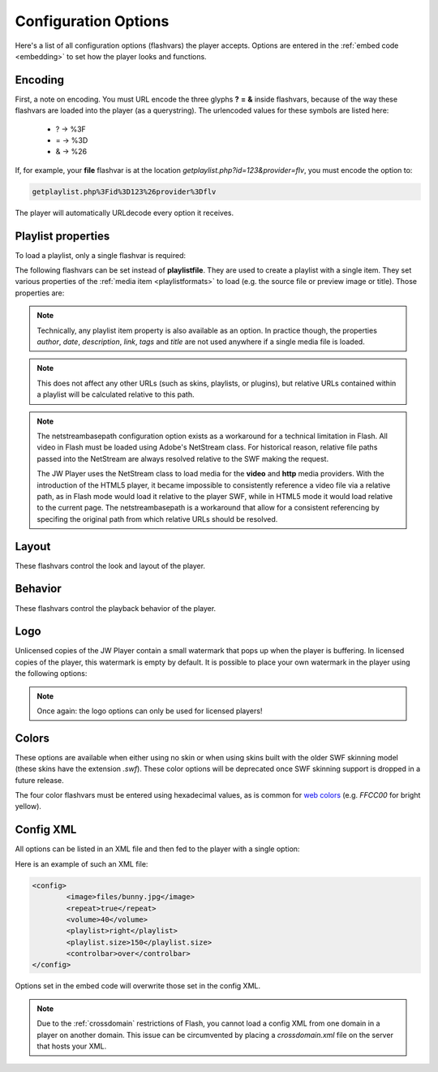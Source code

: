 .. _options:

Configuration Options
=====================

Here's a list of all configuration options (flashvars) the player accepts. Options are entered in the :ref:`embed code <embedding>` to set how the player looks and functions.

Encoding
--------

First, a note on encoding. You must URL encode the three glyphs **?** **=** **&** inside flashvars, because of the way these flashvars are loaded into the player (as a querystring). The urlencoded values for these symbols are listed here:

 * ? → %3F
 * = → %3D
 * & → %26

If, for example, your **file** flashvar is at the location *getplaylist.php?id=123&provider=flv*, you must encode the option to:

.. code-block:: html

   getplaylist.php%3Fid%3D123%26provider%3Dflv

The player will automatically URLdecode every option it receives.



.. _options-playlist:

Playlist properties
-------------------

To load a playlist, only a single flashvar is required:

.. describe:: playlistfile ( undefined ) 

   Location of an :ref:`XML playlist <playlistformats>` to load into the player.

The following flashvars can be set instead of **playlistfile**. They are used to create a playlist with a single item.  They set various properties of the :ref:`media item <playlistformats>` to load (e.g. the source file or preview image or title). Those properties are:

.. describe:: duration ( 0 )

   Duration of the file in seconds. Set this to present the duration in the controlbar before the video starts. It can also be set to a shorter value than the actual file duration. The player will restrict playback to only that section.

.. describe:: file ( undefined )

   Location of the file or playlist to play, e.g. *http://www.mywebsite.com/myvideo.mp4*.

.. describe:: image ( undefined )

   Location of a preview (poster) image; shown in display before the video starts.

.. describe:: mediaid ( undefined )

   Unique string (e.g. *9Ks83JsK*) used to identify this media file. Is used by certain plugins, e.g. for the targeting of advertisements. The player itself doesn't use this ID anywhere.

.. describe:: provider ( undefined )

   Set this flashvar to tell the player in which format (regular/streaming) the player is. By default, the **provider** is detected by the player based upon the file extension. If there is no suiteable extension, it can be manually set. The following provider strings are supported:

   * **video**: progressively downloaded FLV / MP4 video, but also AAC audio. See :ref:`mediaformats`.
   * **sound**: progressively downloaded MP3 files. See :ref:`mediaformats`.
   * **image**: JPG/GIF/PNG images. See :ref:`mediaformats`.
   * **youtube**: videos from Youtube. See :ref:`mediaformats`.
   * **http**: FLV/MP4 videos using HTTP pseudo-streaming. See :ref:`httpstreaming`.
   * **rtmp**: FLV/MP4/MP3 files or live streams using RTMP streaming. See :ref:`httpstreaming`.

   .. note::
      
      In addition to these built-in providers, it is possible to load custom providers into the JW Player, e.g. for specific CDN support. Custom providers are packed in a separate SWF file, much like a **plugin**. 

      A number of custom providers is available from our `AddOns repository <http://www.longtailvideo.com/addons/>`_. Third party developers interested in building a custom provider should check our our `developer site <http://developer.longtailvideo.com>`_, which includes documentation and a MediaProvider SDK.

.. describe:: start ( 0 )

   Position in seconds where playback should start. This option works for :ref:`httpstreaming`, :ref:`rtmpstreaming` and the MP3 and Youtube :ref:`files <mediaformats>`. It does not work for regular videos.

.. describe:: streamer ( undefined )

   Location of an RTMP or HTTP server instance to use for streaming. Can be an RTMP application or external PHP/ASP file. See :ref:`rtmpstreaming` and :ref:`httpstreaming`.

.. note::

   Technically, any playlist item property is also available as an option. In practice though, the properties *author*, *date*, *description*, *link*, *tags* and *title* are not used anywhere if a single media file is loaded.

.. describe:: netstreambasepath ( undefined )

   The netstreambasepath should be set to a string reprenting a URL. Introduced in JW Player 5.4, this configuration parameter directs the **video** and **http** media providers to request video files relative to the specified netstreambasepath rather than relative to the player SWF (see below). This will likely cause issues for publishers using the JW Embedder with relative file paths. 
   
.. note::

   This does not affect any other URLs (such as skins, playlists, or plugins), but relative URLs contained within a playlist will be calculated relative to this path.
   
.. note::
   
   The netstreambasepath configuration option exists as a workaround for a technical limitation in Flash. All video in Flash must be loaded using Adobe's NetStream class. For historical reason, relative file paths passed into the NetStream are always resolved relative to the SWF making the request.
   
   The JW Player uses the NetStream class to load media for the **video** and **http** media providers. With the introduction of the HTML5 player, it became impossible to consistently reference a video file via a relative path, as in Flash mode would load it relative to the player SWF, while in HTML5 mode it would load relative to the current page. The netstreambasepath is a workaround that allow for a consistent referencing by specifing the original path from which relative URLs should be resolved.

.. _options-layout:

Layout
------

These flashvars control the look and layout of the player. 

.. describe:: controlbar ( bottom )

   Position of the controlbar. Can be set to *bottom*, *top*, *over* and *none*.

.. describe:: controlbar.idlehide ( false )

   If **controlbar.position** is set to *over*, this option determines whether the controlbar stays hidden when the player is paused or stopped.

.. describe:: dock ( true )

   set this to **false** to show plugin buttons in controlbar. By default (*true*), plugin buttons are shown in the display.

.. describe:: icons ( true )

   set this to false to hide the play button and buffering icons in the display.
   
.. describe:: playlist ( none )

   Position of the playlist. Can be set to *bottom*, *top*, *right*, *left*, *over* or *none*.

.. describe:: playlistsize ( 180 )

   When the playlist is positioned below the display, this option can be used to change its height. When the playlist lives left or right of the display, this option represents its width. In the other cases, this option isn't needed.

.. describe:: skin ( undefined )

   Location of a **skin** file, containing graphics which change the look of the player. There are two types of skins available:
   
   * **XML/PNG skins**: These skins consist of an XML file with settings and a bunch of PNG images. The files are packed up in a ZIP, which improves the time it takes for them to load over the network. Building your own skin is extremely easy and can be done with any basic image and text editor. See :ref:`skinning` for more info.
   * **SWF skins**: These skins consist of a single SWF file, built using Adobe Flash. This type of skins has been supported since the 4.0 player. Since SWF skins can only be built using Flash (a $500+ package) and since this skinning model can easily break, SWF skins are considered deprecated in favor of PNG skins.

   Our `AddOns repository <http://www.longtailvideo.com/addons>`_ contains a list of available skins.



.. _options-behavior:

Behavior
---------

These flashvars control the playback behavior of the player. 

.. describe:: autostart ( false )

   Set this to *true* to automatically start the player on load.

.. describe:: bufferlength ( 1 )

   Number of seconds of the file that has to be loaded before the player starts playback. Set this to a low value to enable instant-start (good for fast connections) and to a high value to get less mid-stream buffering (good for slow connections).

.. describe:: id ( undefined )

    Unique identifier of the player in the HTML DOM. You only need to set this option if you want to use the :ref:`javascriptapi` and want to target Linux users.

   The ID is needed by JavaScript to get a reference to the player. On Windows and Mac OS X, the player automatically reads the ID from the *id* and *name* attributes of the player's `HTML embed code <embedding>`. On Linux however, this functionality does not work. Setting the **id** option in addition to the HTML attributes will fix this problem.

.. describe:: item ( 0 )

    :ref:`Playlist item <playlistformats>` that should start to play. Use this to start the player with a specific item instead of with the first item.

.. describe:: mute ( false )

   Mute the sounds on startup. Is saved in a cookie.

.. describe:: playerready ( undefined )

   By default, the player calls a :ref:`playerReady() <javascriptapi>` JavaScript function when it is initialized. This option is used to let the player call a different function after it's initialized (e.g. *registerPlayer()*).

.. describe:: plugins ( undefined )

   A powerful feature, this is a comma-separated list of plugins to load (e.g. **hd,viral**). Plugins are separate SWF files that extend the functionality of the player, e.g. with advertising, analytics or viral sharing features. Visit `our addons repository <http://www.longtailvideo.com/addons/>`_ to browse the long list of available plugins.

.. describe:: repeat ( none )

   What to do when the mediafile has ended. Has several options:

   * **none**: do nothing (stop playback) whever a file is completed.
   * **list**: play each file in the playlist once, stop at the end.
   * **always**: continously play the file (or all files in the playlist).
   * **single**: continously repeat the current file in the playlist.

.. describe:: shuffle ( false )

   Shuffle playback of playlist items. The player will randomly pick the items.

.. describe:: smoothing ( true )

   This sets the smoothing of videos, so you won't see blocks when a video is upscaled. Set this to **false** to disable the feature and get performance improvements with old computers / big files.

.. describe:: stretching ( uniform )

   Defines how to resize the poster image and video to fit the display. Can be:

   * **none**: keep the original dimensions.
   * **exactfit**: disproportionally stretch the video/image to exactly fit the display.
   * **uniform**: stretch the image/video while maintaining its aspect ratio. Borders will appear around the image/video.
   * **fill**: stretch the image/video while maintaining its aspect ratio, completely filling the display.  This results in cropping the media.

.. describe:: volume ( 90 )

   Startup audio volume of the player. Can be 0 to 100.



.. _options-logo:

Logo
----

Unlicensed copies of the JW Player contain a small watermark that pops up when the player is buffering. In licensed copies of the player, this watermark is empty by default. It is possible to place your own watermark in the player using the following options:

.. describe:: logo.file ( undefined )

   Location of an external JPG, PNG or GIF image to be used as watermark. PNG images with transparency give the best results.

.. describe:: logo.link ( undefined )

   HTTP link to jump to when the watermark image is clicked. If it is not set, a click on the watermark does nothing.

.. describe:: logo.linktarget ( _blank )

   Link target for logo click.  Can be *_self*, *_blank*, *_parent*, *_top* or a named frame.

.. describe:: logo.hide ( true ) 

   By default, the logo will automatically show when the player buffers and hide 3 seconds later. When this option is set *false*, the logo will stay visible all the time.

.. describe:: logo.margin ( 8 ) 

   The distance of the logo, in pixels from the sides of the player.

.. describe:: logo.position ( bottom-left )

   This sets the corner in which to display the watermark. It can be one of the following:

   * **bottom-left**
   * **bottom-right**
   * **top-left**
   * **top-right**

.. describe:: logo.timeout ( 3 )

   When logo.hide is set to *true*, this option sets the number of seconds the logo is visible after it appears.

.. note::

   Once again: the logo options can only be used for licensed players!



.. _options-colors:

Colors
------

These options are available when either using no skin or when using skins built with the older SWF skinning model (these skins have the extension *.swf*).  These color options will be deprecated once SWF skinning support is dropped in a future release.

.. describe:: backcolor ( ffffff )

   background color of the controlbar and playlist. This is white  by default.

.. describe:: frontcolor ( 000000 )

   color of all icons and texts in the controlbar and playlist. Is black by default.

.. describe:: lightcolor ( 000000 )

   Color of an icon or text when you rollover it with the mouse. Is black by default.

.. describe:: screencolor ( 000000 )

   Background color of the display. Is black by default.


The four color flashvars must be entered using hexadecimal values, as is common for `web colors <http://en.wikipedia.org/wiki/Web_colors#Hex_triplet>`_ (e.g. *FFCC00* for bright yellow).


.. _options-config:

Config XML
----------

All options can be listed in an XML file and then fed to the player with a single option:

.. describe:: config ( undefined )

   location of a XML file with flashvars. Useful if you want to keep the actual embed codes short. Here's an example:

Here is an example of such an XML file:

.. code-block:: xml

   <config>
	   <image>files/bunny.jpg</image>
	   <repeat>true</repeat>
	   <volume>40</volume>
	   <playlist>right</playlist>
	   <playlist.size>150</playlist.size>
	   <controlbar>over</controlbar>
   </config>

Options set in the embed code will overwrite those set in the config XML.

.. note:: 

   Due to the :ref:`crossdomain` restrictions of Flash, you cannot load a config XML from one domain in a player on another domain. This issue can be circumvented by placing a *crossdomain.xml* file on the server that hosts your XML.
